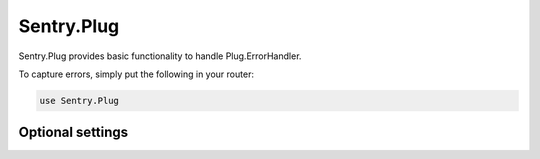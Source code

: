 Sentry.Plug
=============

Sentry.Plug provides basic functionality to handle Plug.ErrorHandler.

To capture errors, simply put the following in your router:

.. code-block:: elixir

  use Sentry.Plug

Optional settings
------------------

.. describe:: body_scrubber

  The function to call before sending the body of the request to Sentry.  It will default to ``Sentry.Plug.default_body_scrubber/1``, which will remove sensitive parameters like "password", "passwd", "secret", or any values resembling a credit card.

.. describe:: header_scrubber

  The function to call before sending the headers of the request to Sentry.  It will default to ``Sentry.Plug.default_header_scrubber/1``, which will remove "Authorization" and "Authentication" headers.

.. describe:: cookie_scrubber

  The function to call before sending the cookies in the request to Sentry.  It will default to ``Sentry.Plug.default_cookie_scrubber/1``, which removes all cookie information.

.. describe:: request_id_header

  If you're using Phoenix, Plug.RequestId, or another method to set a request ID response header, and would like to include that information with errors reported by Sentry.Plug, the `:request_id_header` option allows you to set which header key Sentry should check.  It will default to "x-request-id", which Plug.RequestId (and therefore Phoenix) also default to.
